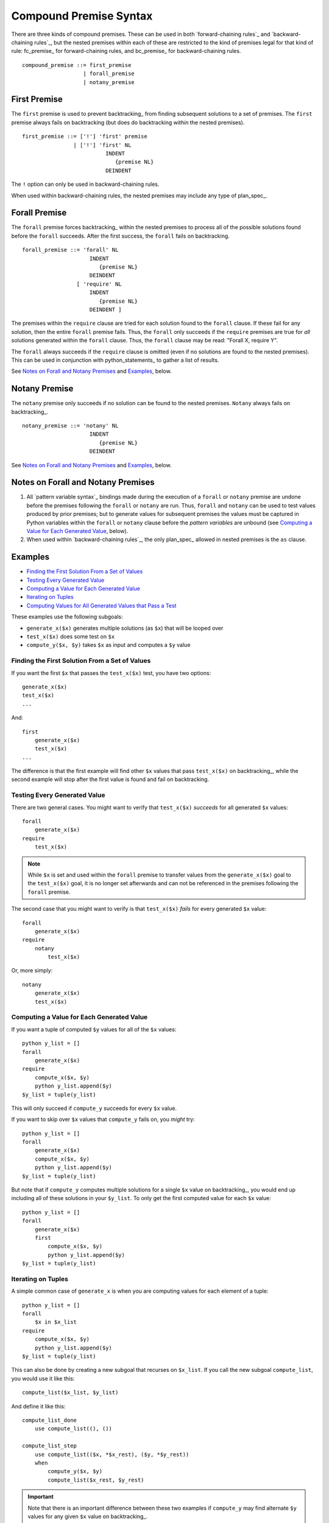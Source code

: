 .. $Id: compound_premise.txt a2119c07028f 2008-10-27 mtnyogi $
.. 
.. Copyright © 2008 Bruce Frederiksen
.. 
.. Permission is hereby granted, free of charge, to any person obtaining a copy
.. of this software and associated documentation files (the "Software"), to deal
.. in the Software without restriction, including without limitation the rights
.. to use, copy, modify, merge, publish, distribute, sublicense, and/or sell
.. copies of the Software, and to permit persons to whom the Software is
.. furnished to do so, subject to the following conditions:
.. 
.. The above copyright notice and this permission notice shall be included in
.. all copies or substantial portions of the Software.
.. 
.. THE SOFTWARE IS PROVIDED "AS IS", WITHOUT WARRANTY OF ANY KIND, EXPRESS OR
.. IMPLIED, INCLUDING BUT NOT LIMITED TO THE WARRANTIES OF MERCHANTABILITY,
.. FITNESS FOR A PARTICULAR PURPOSE AND NONINFRINGEMENT. IN NO EVENT SHALL THE
.. AUTHORS OR COPYRIGHT HOLDERS BE LIABLE FOR ANY CLAIM, DAMAGES OR OTHER
.. LIABILITY, WHETHER IN AN ACTION OF CONTRACT, TORT OR OTHERWISE, ARISING FROM,
.. OUT OF OR IN CONNECTION WITH THE SOFTWARE OR THE USE OR OTHER DEALINGS IN
.. THE SOFTWARE.

=============================================
Compound Premise Syntax
=============================================

There are three kinds of compound premises.  These can be used in both
`forward-chaining rules`_ and `backward-chaining rules`_, but the nested
premises within each of these are restricted to the kind of premises legal
for that kind of rule: fc_premise_ for forward-chaining rules, and
bc_premise_ for backward-chaining rules.

::

    compound_premise ::= first_premise
                       | forall_premise
                       | notany_premise

First Premise
=====================

The ``first`` premise is used to prevent backtracking_ from finding subsequent
solutions to a set of premises.  The ``first`` premise always fails on
backtracking (but does do backtracking *within* the nested premises).

::

    first_premise ::= ['!'] 'first' premise
                    | ['!'] 'first' NL
                              INDENT
                                 {premise NL}
                              DEINDENT

The ``!`` option can only be used in backward-chaining rules.

When used within backward-chaining rules, the nested premises may include any
type of plan_spec_.

Forall Premise
=====================

The ``forall`` premise forces backtracking_ within the nested premises to
process all of the possible solutions found before the ``forall`` succeeds.
After the first success, the ``forall`` fails on backtracking.

::

    forall_premise ::= 'forall' NL
                         INDENT
                            {premise NL}
                         DEINDENT
                     [ 'require' NL
                         INDENT
                            {premise NL}
                         DEINDENT ]

The premises within the ``require`` clause are tried for each solution found
to the ``forall`` clause.  If these fail for any solution, then the entire
``forall`` premise fails.  Thus, the ``forall`` only succeeds if the
``require`` premises are true for *all* solutions generated within the
``forall`` clause.  Thus, the ``forall`` clause may be read: "Forall X,
require Y".

The ``forall`` always succeeds if the ``require`` clause is omitted (even if
no solutions are found to the nested premises).  This can be used in
conjunction with python_statements_ to gather a list of results.

See `Notes on Forall and Notany Premises`_ and Examples_, below.

Notany Premise
=====================

The ``notany`` premise only succeeds if no solution can be found to the nested
premises.  ``Notany`` always fails on backtracking_.

::

    notany_premise ::= 'notany' NL
                         INDENT
                            {premise NL}
                         DEINDENT

See `Notes on Forall and Notany Premises`_ and Examples_, below.

Notes on Forall and Notany Premises
======================================

#. All `pattern variable syntax`_ bindings made during the execution of a ``forall``
   or ``notany`` premise are undone before the premises following the
   ``forall`` or ``notany`` are run.
   Thus, ``forall`` and ``notany`` can be used to test
   values produced by prior premises; but to generate values for subsequent
   premises the values must be captured in Python variables within the
   ``forall`` or ``notany`` clause before the `pattern variables` are unbound
   (see `Computing a Value for Each Generated Value`_, below).

#. When used within `backward-chaining rules`_, the only plan_spec_ allowed in
   nested premises is the ``as`` clause.

Examples
=============

- `Finding the First Solution From a Set of Values`_
- `Testing Every Generated Value`_
- `Computing a Value for Each Generated Value`_
- `Iterating on Tuples`_
- `Computing Values for All Generated Values that Pass a Test`_

These examples use the following subgoals:

* ``generate_x($x)`` generates multiple solutions (as ``$x``) that will be
  looped over
* ``test_x($x)`` does some test on ``$x``
* ``compute_y($x, $y)`` takes ``$x`` as input and computes a ``$y`` value

Finding the First Solution From a Set of Values
-------------------------------------------------

If you want the first ``$x`` that passes the ``test_x($x)`` test, you have two
options::

    generate_x($x)
    test_x($x)
    ...

And::

    first
        generate_x($x)
        test_x($x)
    ...

The difference is that the first example will find other ``$x`` values that
pass ``test_x($x)`` on backtracking_, while the second example will stop after
the first value is found and fail on backtracking.

Testing Every Generated Value
-----------------------------

There are two general cases.  You might want to verify that ``test_x($x)``
*succeeds* for all generated ``$x`` values::

    forall
        generate_x($x)
    require
        test_x($x)

.. Note::

   While ``$x`` is set and used within the ``forall`` premise to transfer
   values from the ``generate_x($x)`` goal to the ``test_x($x)`` goal, it is
   no longer set afterwards and can not be referenced in the premises
   following the ``forall`` premise.

The second case that you might want to verify is that ``test_x($x)`` *fails*
for every generated ``$x`` value::

    forall
        generate_x($x)
    require
        notany
            test_x($x)

Or, more simply::

    notany
        generate_x($x)
        test_x($x)

Computing a Value for Each Generated Value
------------------------------------------

If you want a tuple of computed ``$y`` values for all of the ``$x`` values::

    python y_list = []
    forall
        generate_x($x)
    require
        compute_x($x, $y)
        python y_list.append($y)
    $y_list = tuple(y_list)

This will only succeed if ``compute_y`` succeeds for every ``$x`` value.

If you want to skip over ``$x`` values that ``compute_y`` fails on, you
*might* try::

    python y_list = []
    forall
        generate_x($x)
        compute_x($x, $y)
        python y_list.append($y)
    $y_list = tuple(y_list)

But note that if ``compute_y`` computes multiple solutions for a single
``$x`` value on backtracking_, you would end up including all of these
solutions in your ``$y_list``.  To only get the first computed value for each
``$x`` value::

    python y_list = []
    forall
        generate_x($x)
        first
            compute_x($x, $y)
            python y_list.append($y)
    $y_list = tuple(y_list)

Iterating on Tuples
-------------------

A simple common case of ``generate_x`` is when you are computing values for
each element of a tuple::

    python y_list = []
    forall
        $x in $x_list
    require
        compute_x($x, $y)
        python y_list.append($y)
    $y_list = tuple(y_list)

This can also be done by creating a new subgoal that recurses on ``$x_list``.
If you call the new subgoal ``compute_list``, you would use it like this::

    compute_list($x_list, $y_list)

And define it like this::

    compute_list_done
        use compute_list((), ())

    compute_list_step
        use compute_list(($x, *$x_rest), ($y, *$y_rest))
        when
            compute_y($x, $y)
            compute_list($x_rest, $y_rest)

.. important::

   Note that there is an important difference between these two examples if
   ``compute_y`` may find alternate ``$y`` values for any given ``$x`` value
   on backtracking_.

   The first example will only generate one ``$y_list``.  If that ``$y_list``
   doesn't work for subsequent premises, the ``forall`` fails on backtracking,
   so no overall solution will be found.

   The second example will not fail in this situation, but will produce all
   possible combinations of solutions to ``compute_y`` for each ``$x`` on
   backtracking until a resulting ``$y_list`` satisfies the subsequent
   premises so that an overall solution *is* found.

Computing Values for All Generated Values that Pass a Test
----------------------------------------------------------

Finally, if you want to gather only the computed ``$y`` values for ``$x``
values that pass ``test_x($x)``::

    python y_list = []
    forall
        generate_x($x)
        test_x($x)
    require
        compute_x($x, $y)
        python y_list.append($y)
    $y_list = tuple(y_list)


